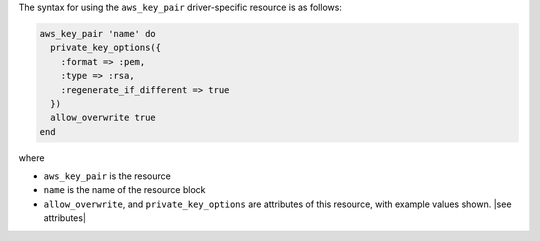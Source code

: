 .. The contents of this file are included in multiple topics.
.. This file should not be changed in a way that hinders its ability to appear in multiple documentation sets.

The syntax for using the ``aws_key_pair`` driver-specific resource is as follows:

.. code-block:: ruby

   aws_key_pair 'name' do
     private_key_options({
       :format => :pem,
       :type => :rsa,
       :regenerate_if_different => true
     })
     allow_overwrite true
   end

where 

* ``aws_key_pair`` is the resource
* ``name`` is the name of the resource block
* ``allow_overwrite``, and ``private_key_options`` are attributes of this resource, with example values shown. |see attributes|
